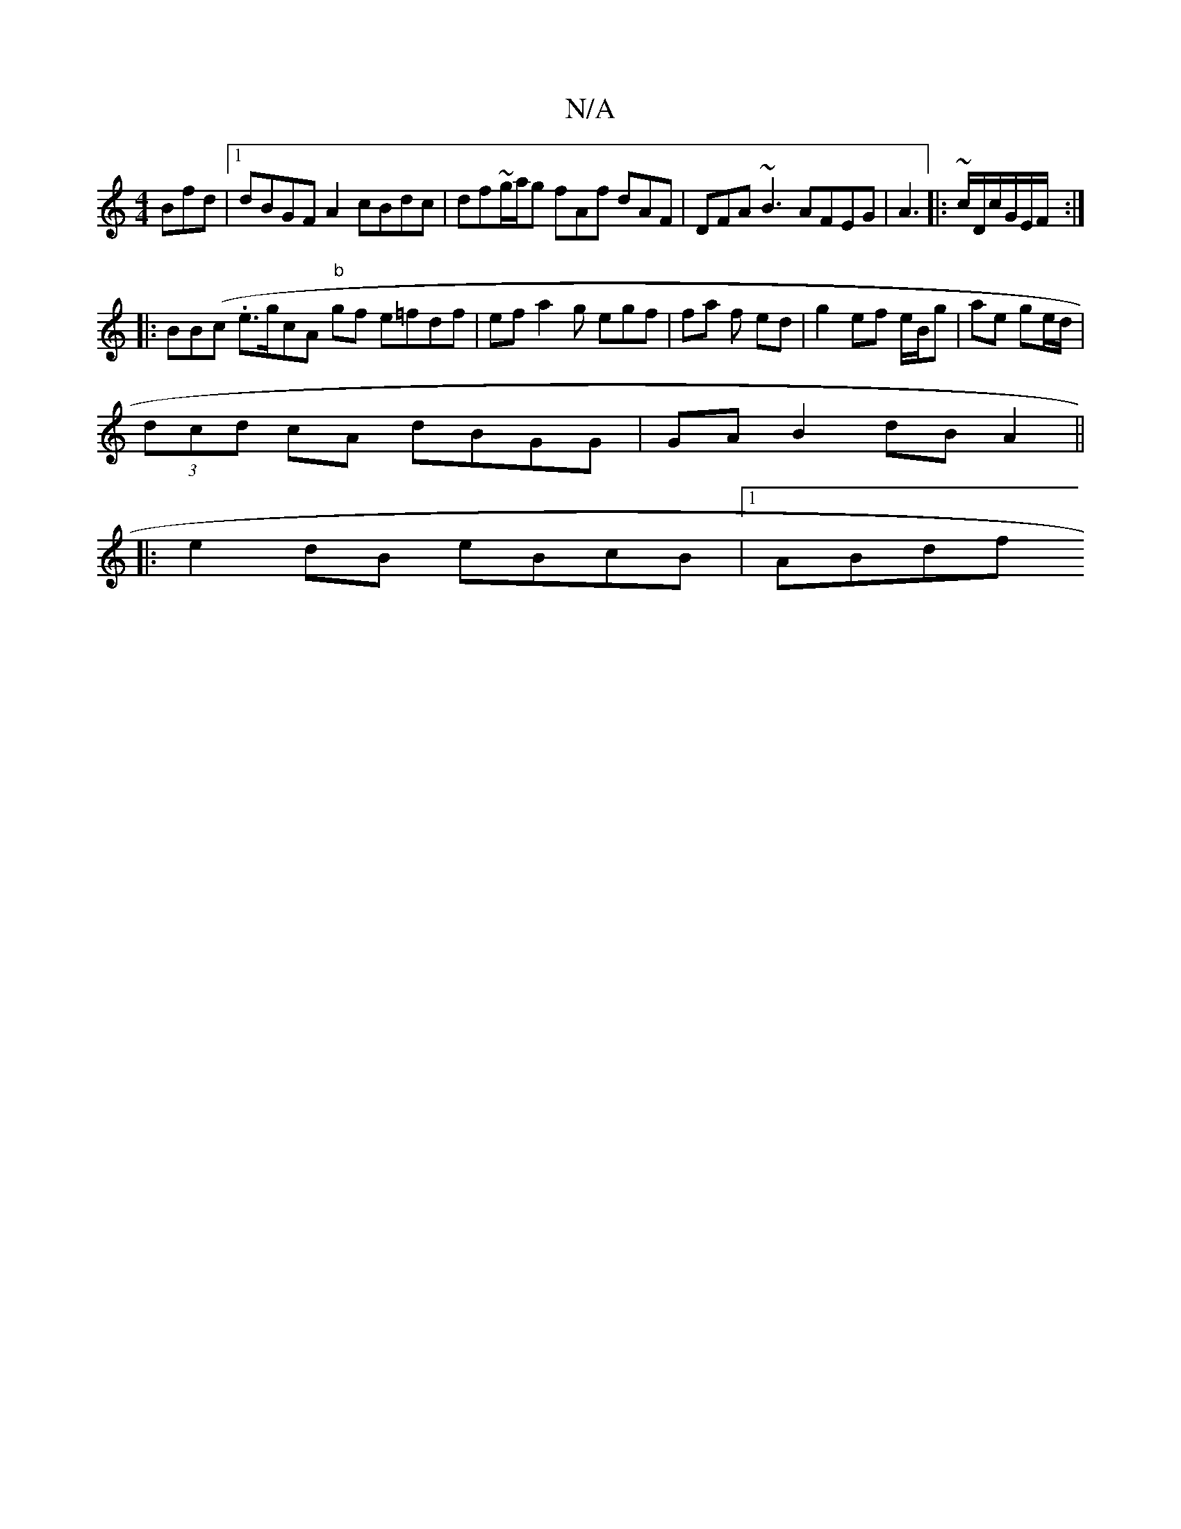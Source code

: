 X:1
T:N/A
M:4/4
R:N/A
K:Cmajor
Bfd |1 dBGF A2 cBdc |df~g/a/g fAf dAF | DFA ~B3 AFEG | A3|:~c/D/c/G/E/F/ :|
|:BB(c .e>gcA "b"gf e=fdf|ef a2 g egf | fa  f ed | g2 ef e/B/g|ae ge/d/ |
(3dcd cA dBGG|GA B2 dB A2 ||
|: e2dB eBcB |1 ABdf 